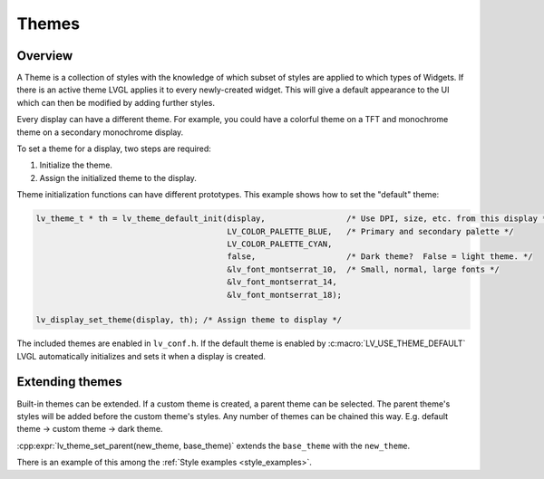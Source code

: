 .. _style_themes:

======
Themes
======

Overview
********

A Theme is a collection of styles with the knowledge of which subset of styles
are applied to which types of Widgets. If there is an active theme LVGL
applies it to every newly-created widget. This will give a default appearance
to the UI which can then be modified by adding further styles.

Every display can have a different theme. For example, you could have a
colorful theme on a TFT and monochrome theme on a secondary monochrome
display.

To set a theme for a display, two steps are required:

1. Initialize the theme.
2. Assign the initialized theme to the display.

Theme initialization functions can have different prototypes. This
example shows how to set the "default" theme:

.. code-block:: c

   lv_theme_t * th = lv_theme_default_init(display,                 /* Use DPI, size, etc. from this display */
                                           LV_COLOR_PALETTE_BLUE,   /* Primary and secondary palette */
                                           LV_COLOR_PALETTE_CYAN,
                                           false,                   /* Dark theme?  False = light theme. */
                                           &lv_font_montserrat_10,  /* Small, normal, large fonts */
                                           &lv_font_montserrat_14,
                                           &lv_font_montserrat_18);

   lv_display_set_theme(display, th); /* Assign theme to display */

The included themes are enabled in ``lv_conf.h``. If the default theme
is enabled by :c:macro:`LV_USE_THEME_DEFAULT` LVGL automatically initializes
and sets it when a display is created.

Extending themes
****************

Built-in themes can be extended. If a custom theme is created, a parent
theme can be selected. The parent theme's styles will be added before
the custom theme's styles. Any number of themes can be chained this way.
E.g. default theme -> custom theme -> dark theme.

:cpp:expr:`lv_theme_set_parent(new_theme, base_theme)` extends the
``base_theme`` with the ``new_theme``.

There is an example of this among the :ref:`Style examples <style_examples>`.

